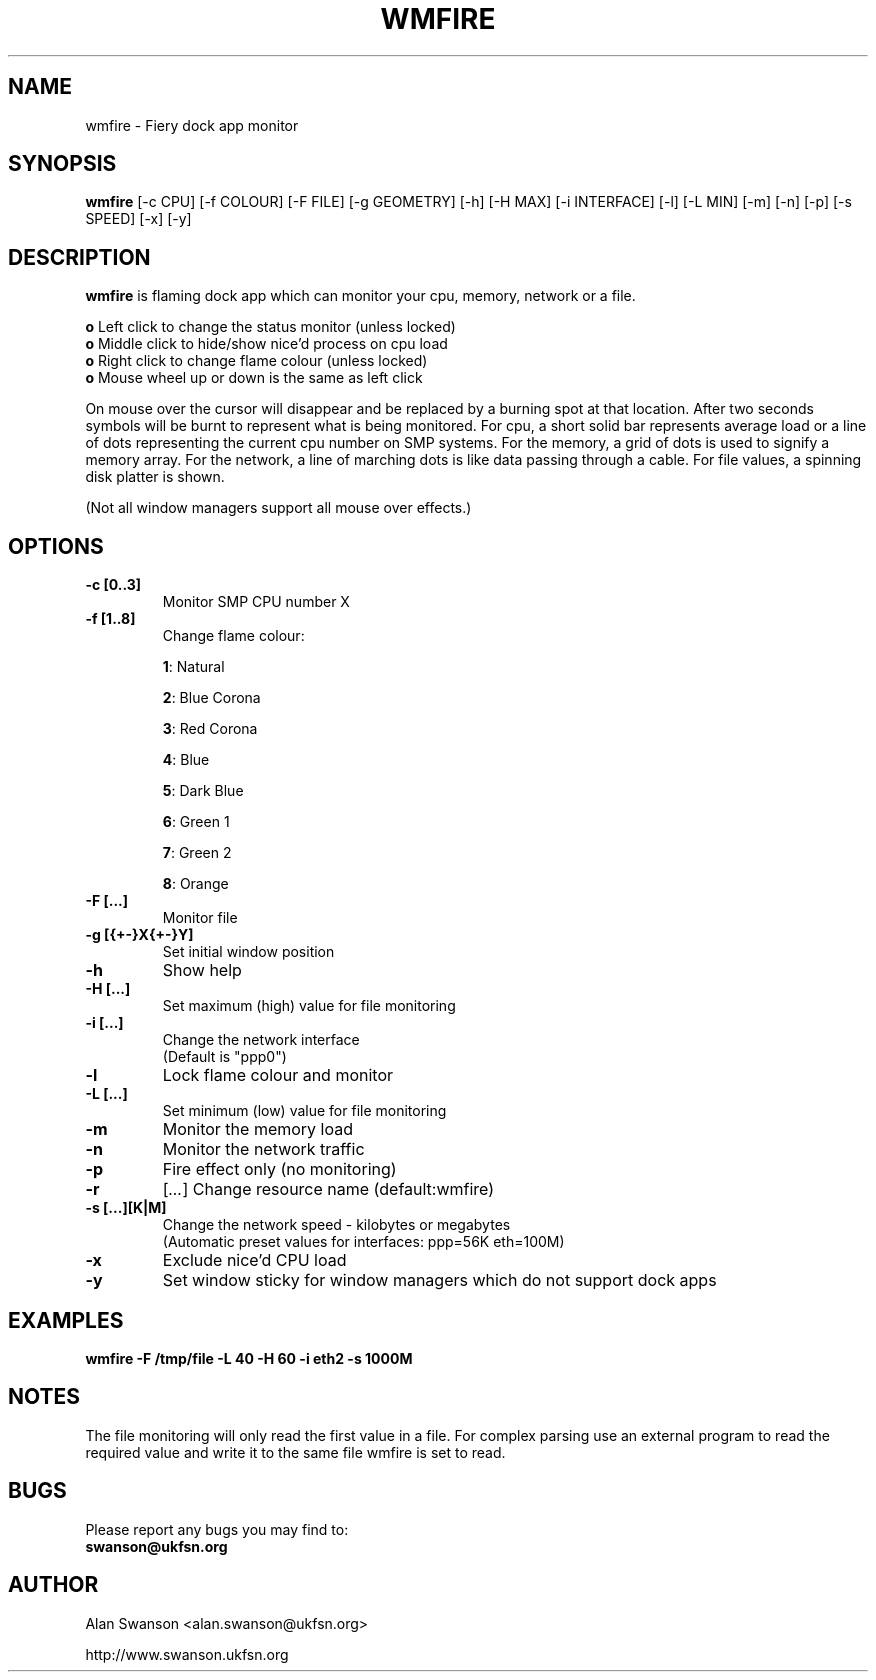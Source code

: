 .\" Man Page for WMFIRE
.\" groff -man -Tascii wmfire.1

.TH WMFIRE 1 "June 2004"

.SH NAME
wmfire \- Fiery dock app monitor

.SH SYNOPSIS
.B wmfire
[\-c CPU]
[\-f COLOUR]
[\-F FILE]
[\-g GEOMETRY]
[\-h]
[\-H MAX]
[\-i INTERFACE]
[\-l]
[\-L MIN]
[\-m]
[\-n]
[\-p]
[\-s SPEED]
[\-x]
[\-y]

.SH "DESCRIPTION"
.PP
.B wmfire
is flaming dock app which can monitor your cpu, memory, network or a file.
.PP
.B o
Left click to change the status monitor (unless locked)
.br
.B o
Middle click to hide/show nice'd process on cpu load
.br
.B o
Right click to change flame colour (unless locked)
.br
.B o
Mouse wheel up or down is the same as left click
.PP
On mouse over the cursor will disappear and be replaced by a burning spot
at that location. After two seconds symbols will be burnt to represent what
is being monitored. For cpu, a short solid bar represents average load or a
line of dots representing the current cpu number on SMP systems. For the
memory, a grid of dots is used to signify a memory array. For the network, a
line of marching dots is like data passing through a cable. For file values,
a spinning disk platter is shown.
.PP            
(Not all window managers support all mouse over effects.)

.SH OPTIONS
.TP
.B \-c [0..3]
.br
Monitor SMP CPU number X
.TP
.B \-f [1..8]
Change flame colour:
.IP
\fB1\fR: Natural
.IP
\fB2\fR: Blue Corona
.IP
\fB3\fR: Red Corona
.IP
\fB4\fR: Blue
.IP
\fB5\fR: Dark Blue
.IP
\fB6\fR: Green 1
.IP
\fB7\fR: Green 2
.IP
\fB8\fR: Orange
.TP
.B \-F [...]
Monitor file
.TP
.B \-g [{+-}X{+-}Y]
Set initial window position
.TP
.B \-h
Show help
.TP
.B \-H [...]
Set maximum (high) value for file monitoring
.TP
.B \-i [...]
Change the network interface
.br
(Default is "ppp0")
.TP
.B \-l
Lock flame colour and monitor
.TP
.B \-L [...]
Set minimum (low) value for file monitoring
.TP
.B \-m
Monitor the memory load
.TP
.B \-n
Monitor the network traffic
.TP 
.B \-p
Fire effect only (no monitoring)
.TP
.B \-r
.RI [ ... ]
Change resource name (default:wmfire)
.TP
.B \-s [...][K|M]
Change the network speed - kilobytes or megabytes
.br
(Automatic preset values for interfaces: ppp=56K eth=100M)
.TP
.B \-x
Exclude nice'd CPU load
.TP
.B \-y
Set window sticky for window managers which do not support dock apps

.SH "EXAMPLES"
.B wmfire \-F /tmp/file \-L 40 \-H 60 \-i eth2 \-s 1000M

.SH "NOTES"
The file monitoring will only read the first value in a file. For complex
parsing use an external program to read the required value and write it
to the same file wmfire is set to read.

.SH BUGS
Please report any bugs you may find to:
.TP
.B swanson@ukfsn.org

.SH AUTHOR
Alan Swanson <alan.swanson@ukfsn.org>
.LP
http://www.swanson.ukfsn.org
